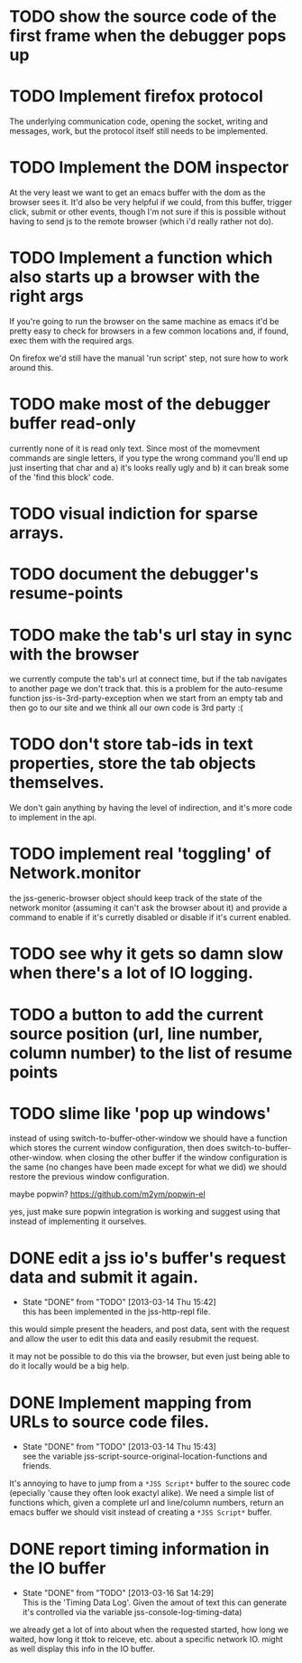 #+TODO: TODO(t) | WILL_NOT_IMPLEMENT(w@) DONE(d@)

* TODO show the source code of the first frame when the debugger pops up
* TODO Implement firefox protocol

The underlying communication code, opening the socket, writing and
messages, work, but the protocol itself still needs to be implemented.

* TODO Implement the DOM inspector

At the very least we want to get an emacs buffer with the dom as the
browser sees it. It'd also be very helpful if we could, from this
buffer, trigger click, submit or other events, though I'm not sure if
this is possible without having to send js to the remote browser
(which i'd really rather not do).

* TODO Implement a function which also starts up a browser with the right args

If you're going to run the browser on the same machine as emacs it'd
be pretty easy to check for browsers in a few common locations and, if
found, exec them with the required args.

On firefox we'd still have the manual 'run script' step, not sure how
to work around this.
* TODO make most of the debugger buffer read-only

currently none of it is read only text. Since most of the momevment
commands are single letters, if you type the wrong command you'll end
up just inserting that char and a) it's looks really ugly and b) it
can break some of the 'find this block' code.
* TODO visual indiction for sparse arrays.
* TODO document the debugger's resume-points
* TODO make the tab's url stay in sync with the browser
we currently compute the tab's url at connect time, but if the tab
navigates to another page we don't track that. this is a problem for
the auto-resume function jss-is-3rd-party-exception when we start from
an empty tab and then go to our site and we think all our own code is
3rd party :(

* TODO don't store tab-ids in text properties, store the tab objects themselves.
We don't gain anything by having the level of indirection, and it's
more code to implement in the api.
* TODO implement real 'toggling' of Network.monitor

the jss-generic-browser object should keep track of the state of the
network monitor (assuming it can't ask the browser about it) and
provide a command to enable if it's curretly disabled or disable if
it's current enabled.
* TODO see why it gets so damn slow when there's a lot of IO logging.
* TODO a button to add the current source position (url, line number, column number) to the list of resume points
* TODO slime like 'pop up windows'
instead of using switch-to-buffer-other-window we should have a
function which stores the current window configuration, then does
switch-to-buffer-other-window. when closing the other buffer if the
window configuration is the same (no changes have been made except for
what we did) we should restore the previous window configuration.

maybe popwin? https://github.com/m2ym/popwin-el

yes, just make sure popwin integration is working and suggest using
that instead of implementing it ourselves.

* DONE edit a jss io's buffer's request data and submit it again.
  - State "DONE"       from "TODO"       [2013-03-14 Thu 15:42] \\
    this has been implemented in the jss-http-repl file.
this would simple present the headers, and post data, sent with the
request and allow the user to edit this data and easily resubmit the
request.

it may not be possible to do this via the browser, but even just being
able to do it locally would be a big help.

* DONE Implement mapping from URLs to source code files.
  - State "DONE"       from "TODO"       [2013-03-14 Thu 15:43] \\
    see the variable jss-script-source-original-location-functions and friends.

It's annoying to have to jump from a ~*JSS Script*~ buffer to the
sourec code (epecially 'cause they often look exactyl alike). We need
a simple list of functions which, given a complete url and line/column
numbers, return an emacs buffer we should visit instead of creating a
~*JSS Script*~ buffer.
* DONE report timing information in the IO buffer
  - State "DONE"       from "TODO"       [2013-03-16 Sat 14:29] \\
    This is the 'Timing Data Log'. Given the amout of text this can generate it's controlled via the variable jss-console-log-timing-data)
we already get a lot of into about when the requested started, how
long we waited, how long it ttok to reiceve, etc. about a specific
network IO. might as well display this info in the IO buffer.
